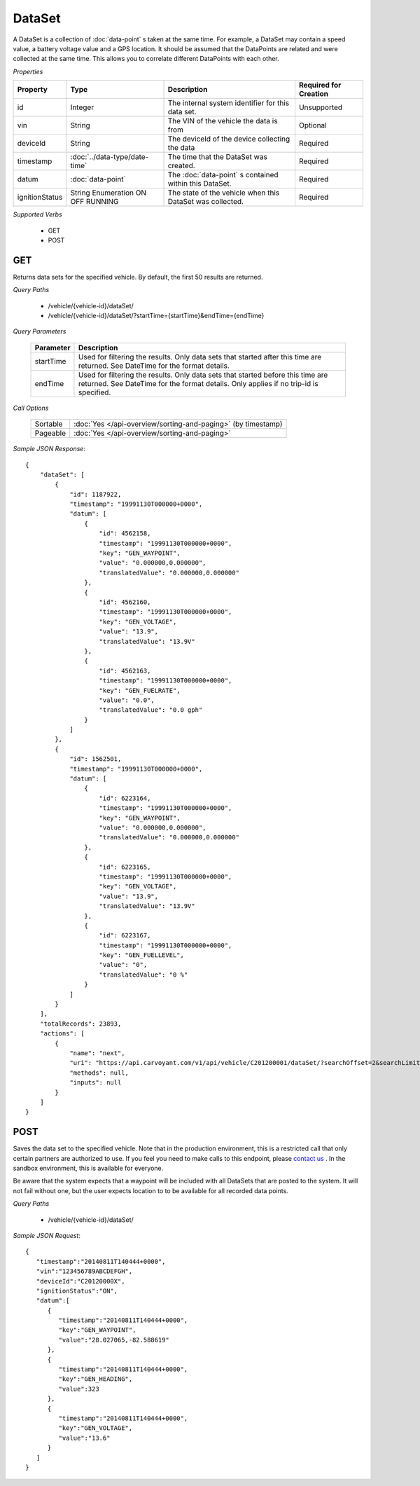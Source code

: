 DataSet
=======

A DataSet is a collection of :doc:`data-point` s taken at the same time.  For example, a DataSet may contain a speed value, a battery voltage value and a GPS location.  It should be assumed that the DataPoints are related and were collected at the same time. This allows you to correlate different DataPoints with each other.

*Properties*

+----------------+-------------------------------+-----------------------------------------------------------+-----------------------+
| Property       | Type                          | Description                                               | Required for Creation |
+================+===============================+===========================================================+=======================+
| id             | Integer                       | The internal system identifier for this data set.         | Unsupported           |
+----------------+-------------------------------+-----------------------------------------------------------+-----------------------+
| vin            | String                        | The VIN of the vehicle the data is from                   | Optional              |
+----------------+-------------------------------+-----------------------------------------------------------+-----------------------+
| deviceId       | String                        | The deviceId of the device collecting the data            | Required              |
+----------------+-------------------------------+-----------------------------------------------------------+-----------------------+
| timestamp      | :doc:`../data-type/date-time` | The time that the DataSet was created.                    | Required              |
+----------------+-------------------------------+-----------------------------------------------------------+-----------------------+
| datum          | :doc:`data-point`             | The :doc:`data-point` s contained within this DataSet.    | Required              |
+----------------+-------------------------------+-----------------------------------------------------------+-----------------------+
| ignitionStatus | String Enumeration            | The state of the vehicle when this DataSet was collected. | Required              |
|                | ON                            |                                                           |                       |
|                | OFF                           |                                                           |                       |
|                | RUNNING                       |                                                           |                       |
+----------------+-------------------------------+-----------------------------------------------------------+-----------------------+

*Supported Verbs*

   * GET
   * POST

GET
---

Returns data sets for the specified vehicle.  By default, the first 50 results are returned.

*Query Paths*

   * /vehicle/{vehicle-id}/dataSet/
   * /vehicle/{vehicle-id}/dataSet/?startTime={startTime}&endTime={endTime}

*Query Parameters*

   +-------------+-------------------------------------------------------------------------------------------------------------------+
   | Parameter   | Description                                                                                                       |
   +=============+===================================================================================================================+
   | startTime   | Used for filtering the results.  Only data sets that started after this time are returned.  See DateTime for the  |
   |             | format details.                                                                                                   |
   +-------------+-------------------------------------------------------------------------------------------------------------------+
   | endTime     | Used for filtering the results.  Only data sets that started before this time are returned.  See DateTime for the |
   |             | format details. Only applies if no trip-id is specified.                                                          |
   +-------------+-------------------------------------------------------------------------------------------------------------------+

*Call Options*

   +----------+--------------------------------------------------------------+
   | Sortable | :doc:`Yes </api-overview/sorting-and-paging>` (by timestamp) |
   +----------+--------------------------------------------------------------+
   | Pageable | :doc:`Yes </api-overview/sorting-and-paging>`                |
   +----------+--------------------------------------------------------------+

*Sample JSON Response*::

   {
       "dataSet": [
           {
               "id": 1187922,
               "timestamp": "19991130T000000+0000",
               "datum": [
                   {
                       "id": 4562158,
                       "timestamp": "19991130T000000+0000",
                       "key": "GEN_WAYPOINT",
                       "value": "0.000000,0.000000",
                       "translatedValue": "0.000000,0.000000"
                   },
                   {
                       "id": 4562160,
                       "timestamp": "19991130T000000+0000",
                       "key": "GEN_VOLTAGE",
                       "value": "13.9",
                       "translatedValue": "13.9V"
                   },
                   {
                       "id": 4562163,
                       "timestamp": "19991130T000000+0000",
                       "key": "GEN_FUELRATE",
                       "value": "0.0",
                       "translatedValue": "0.0 gph"
                   }
               ]
           },
           {
               "id": 1562501,
               "timestamp": "19991130T000000+0000",
               "datum": [
                   {
                       "id": 6223164,
                       "timestamp": "19991130T000000+0000",
                       "key": "GEN_WAYPOINT",
                       "value": "0.000000,0.000000",
                       "translatedValue": "0.000000,0.000000"
                   },
                   {
                       "id": 6223165,
                       "timestamp": "19991130T000000+0000",
                       "key": "GEN_VOLTAGE",
                       "value": "13.9",
                       "translatedValue": "13.9V"
                   },
                   {
                       "id": 6223167,
                       "timestamp": "19991130T000000+0000",
                       "key": "GEN_FUELLEVEL",
                       "value": "0",
                       "translatedValue": "0 %"
                   }
               ]
           }
       ],
       "totalRecords": 23893,
       "actions": [
           {
               "name": "next",
               "uri": "https://api.carvoyant.com/v1/api/vehicle/C201200001/dataSet/?searchOffset=2&searchLimit=2",
               "methods": null,
               "inputs": null
           }
       ]
   }

POST
----

Saves the data set to the specified vehicle. Note that in the production environment, this is a restricted call that only certain partners are authorized to use. If you feel you need to make calls to this endpoint, please `contact us <mailto://support@carvoyant.com>`_ . In the sandbox environment, this is available for everyone.

Be aware that the system expects that a waypoint will be included with all DataSets that are posted to the system.  It will not fail without one, but the user expects location to to be available for all recorded data points.

*Query Paths*

   * /vehicle/{vehicle-id}/dataSet/

*Sample JSON Request*::

   {  
      "timestamp":"20140811T140444+0000",
      "vin":"123456789ABCDEFGH",
      "deviceId":"C20120000X",
      "ignitionStatus":"ON",
      "datum":[  
         {  
            "timestamp":"20140811T140444+0000",
            "key":"GEN_WAYPOINT",
            "value":"28.027065,-82.588619"
         },
         {  
            "timestamp":"20140811T140444+0000",
            "key":"GEN_HEADING",
            "value":323
         },
         {  
            "timestamp":"20140811T140444+0000",
            "key":"GEN_VOLTAGE",
            "value":"13.6"
         }
      ]
   }
